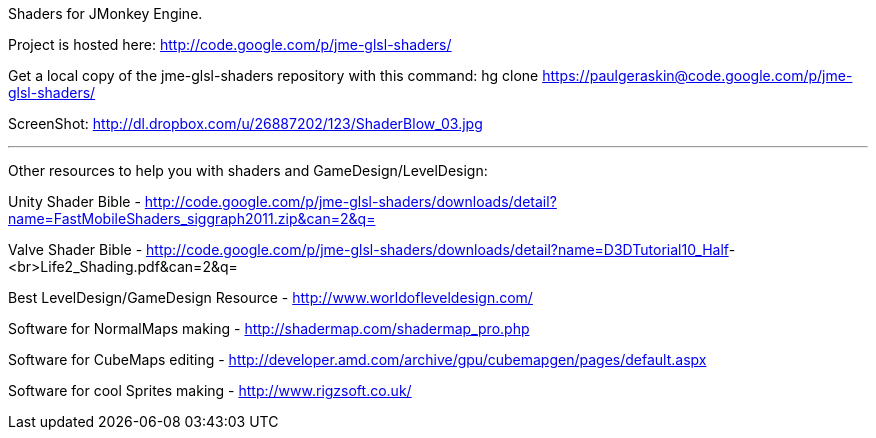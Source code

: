 
Shaders for JMonkey Engine.


Project is hosted here: link:http://code.google.com/p/jme-glsl-shaders/[http://code.google.com/p/jme-glsl-shaders/]


Get a local copy of the jme-glsl-shaders repository with this command:
hg clone link:https://paulgeraskin@code.google.com/p/jme-glsl-shaders/[https://paulgeraskin@code.google.com/p/jme-glsl-shaders/]


ScreenShot: link:http://dl.dropbox.com/u/26887202/123/ShaderBlow_03.jpg[http://dl.dropbox.com/u/26887202/123/ShaderBlow_03.jpg]

'''

Other resources to help you with shaders and GameDesign/LevelDesign:


Unity Shader Bible - link:http://code.google.com/p/jme-glsl-shaders/downloads/detail?name=FastMobileShaders_siggraph2011.zip&can=2&q=[http://code.google.com/p/jme-glsl-shaders/downloads/detail?name=FastMobileShaders_siggraph2011.zip&amp;can=2&amp;q=]


Valve Shader Bible - link:http://code.google.com/p/jme-glsl-shaders/downloads/detail?name=D3DTutorial10_Half[http://code.google.com/p/jme-glsl-shaders/downloads/detail?name=D3DTutorial10_Half]-&lt;br&gt;Life2_Shading.pdf&amp;can=2&amp;q=


Best LevelDesign/GameDesign Resource - link:http://www.worldofleveldesign.com/[http://www.worldofleveldesign.com/]


Software for NormalMaps making - link:http://shadermap.com/shadermap_pro.php[http://shadermap.com/shadermap_pro.php]


Software for CubeMaps editing - link:http://developer.amd.com/archive/gpu/cubemapgen/pages/default.aspx[http://developer.amd.com/archive/gpu/cubemapgen/pages/default.aspx]


Software for cool Sprites making - link:http://www.rigzsoft.co.uk/[http://www.rigzsoft.co.uk/]

